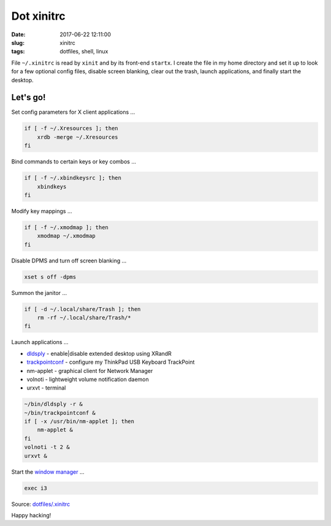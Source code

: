 ===========
Dot xinitrc
===========

:date: 2017-06-22 12:11:00
:slug: xinitrc
:tags: dotfiles, shell, linux

File ``~/.xinitrc`` is read by ``xinit`` and by its front-end ``startx``. I create the file in my home directory and set it up to look for a few optional config files, disable screen blanking, clear out the trash, launch applications, and finally start the desktop.

Let's go!
=========

Set config parameters for X client applications ...

.. code-block:: bash

    if [ -f ~/.Xresources ]; then
        xrdb -merge ~/.Xresources
    fi

Bind commands to certain keys or key combos ...

.. code-block:: bash

    if [ -f ~/.xbindkeysrc ]; then
        xbindkeys
    fi

Modify key mappings ...

.. code-block:: bash

    if [ -f ~/.xmodmap ]; then
        xmodmap ~/.xmodmap
    fi

Disable DPMS and turn off screen blanking ...

.. code-block:: bash

    xset s off -dpms

Summon the janitor ...

.. code-block:: bash

    if [ -d ~/.local/share/Trash ]; then
        rm -rf ~/.local/share/Trash/*
    fi

Launch applications ...

* `dldsply <https://github.com/vonbrownie/homebin/blob/master/dldsply>`_ - enable|disable extended desktop using XRandR
* `trackpointconf <https://github.com/vonbrownie/homebin/blob/master/trackpointconf>`_ - configure my ThinkPad USB Keyboard TrackPoint
* nm-applet - graphical client for Network Manager
* volnoti - lightweight volume notification daemon
* urxvt - terminal

.. code-block:: bash

    ~/bin/dldsply -r &
    ~/bin/trackpointconf &
    if [ -x /usr/bin/nm-applet ]; then
        nm-applet &
    fi
    volnoti -t 2 &
    urxvt &

Start the `window manager <http://www.circuidipity.com/i3-tiling-window-manager.html>`_ ...

.. code-block:: bash

    exec i3

Source: `dotfiles/.xinitrc <https://github.com/vonbrownie/dotfiles/blob/master/.xinitrc>`_

Happy hacking!
